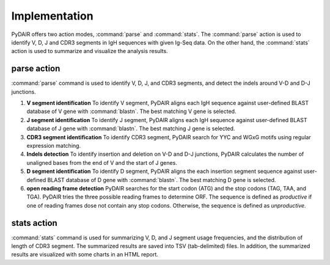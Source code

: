 ==============
Implementation
==============


PyDAIR offers two action modes, :command:`parse` and :command:`stats`.
The :command:`parse` action is used to identify V, D, J and CDR3 segments in IgH sequences with given Ig-Seq data.
On the other hand, the :command:`stats` action is used to summarize and visualize the analysis results.



parse action
============

:command:`parse` command is used to identify V, D, J, and CDR3 segments,
and detect the indels around V-D and D-J junctions.

#. **V segment identification** To identify V segment,
   PyDAIR aligns each IgH sequence against user-defined BLAST database of V gene with :command:`blastn`.
   The best matching V gene is selected.
#. **J segment identification** To identify J segment,
   PyDAIR aligns each IgH sequence against user-defined BLAST database of J gene with :command:`blastn`.
   The best matching J gene is selected.
#. **CDR3 segment identification** To identify CDR3 segment,
   PyDAIR search for YYC and WGxG motifs using regular expression matching.
#. **Indels detection**  To identify insertion and deletion on V-D and D-J junctions,
   PyDAIR calculates the number of unaligned bases from the end of V and the start of J genes.
#. **D segment identification** To identify D segment,
   PyDAIR aligns the each insertion segment sequence against user-defined BLAST database of D gene with :command:`blastn`.
   The best matching D gene is selected.
#. **open reading frame detection**
   PyDAIR searches for the start codon (ATG) and the stop codons (TAG, TAA, and TGA).
   PyDAIR tries the three possible reading frames to determine ORF.
   The sequence is defined as *productive* if one of reading frames dose not contain any stop codons.
   Otherwise, the sequence is defined as *unproductive*.


.. image:: images/pydair-parse.png
    :align: center
    


stats action
============

:command:`stats` command is used for summarizing V, D, and J segment usage frequencies,
and the distribution of length of CDR3 segment.
The summarized results are saved into TSV (tab-delimited) files.
In addition, the summarized results are visualized with some charts in an HTML report.



